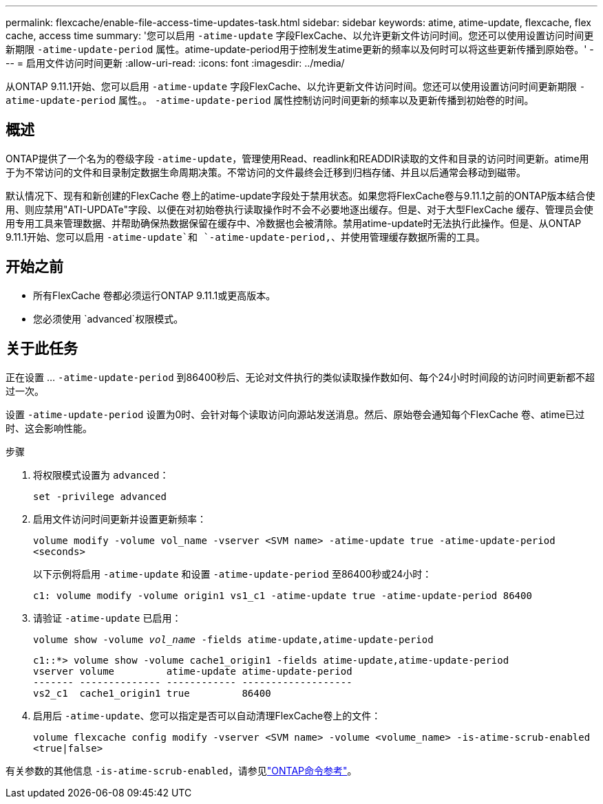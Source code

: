 ---
permalink: flexcache/enable-file-access-time-updates-task.html 
sidebar: sidebar 
keywords: atime, atime-update, flexcache, flex cache, access time 
summary: '您可以启用 `-atime-update` 字段FlexCache、以允许更新文件访问时间。您还可以使用设置访问时间更新期限 `-atime-update-period` 属性。atime-update-period用于控制发生atime更新的频率以及何时可以将这些更新传播到原始卷。' 
---
= 启用文件访问时间更新
:allow-uri-read: 
:icons: font
:imagesdir: ../media/


[role="lead"]
从ONTAP 9.11.1开始、您可以启用 `-atime-update` 字段FlexCache、以允许更新文件访问时间。您还可以使用设置访问时间更新期限 `-atime-update-period` 属性。。 `-atime-update-period` 属性控制访问时间更新的频率以及更新传播到初始卷的时间。



== 概述

ONTAP提供了一个名为的卷级字段 `-atime-update`，管理使用Read、readlink和READDIR读取的文件和目录的访问时间更新。atime用于为不常访问的文件和目录制定数据生命周期决策。不常访问的文件最终会迁移到归档存储、并且以后通常会移动到磁带。

默认情况下、现有和新创建的FlexCache 卷上的atime-update字段处于禁用状态。如果您将FlexCache卷与9.11.1之前的ONTAP版本结合使用、则应禁用"ATI-UPDATe"字段、以便在对初始卷执行读取操作时不会不必要地逐出缓存。但是、对于大型FlexCache 缓存、管理员会使用专用工具来管理数据、并帮助确保热数据保留在缓存中、冷数据也会被清除。禁用atime-update时无法执行此操作。但是、从ONTAP 9.11.1开始、您可以启用 `-atime-update`和 `-atime-update-period,`、并使用管理缓存数据所需的工具。



== 开始之前

* 所有FlexCache 卷都必须运行ONTAP 9.11.1或更高版本。
* 您必须使用 `advanced`权限模式。




== 关于此任务

正在设置 ... `-atime-update-period` 到86400秒后、无论对文件执行的类似读取操作数如何、每个24小时时间段的访问时间更新都不超过一次。

设置 `-atime-update-period` 设置为0时、会针对每个读取访问向源站发送消息。然后、原始卷会通知每个FlexCache 卷、atime已过时、这会影响性能。

.步骤
. 将权限模式设置为 `advanced`：
+
`set -privilege advanced`

. 启用文件访问时间更新并设置更新频率：
+
`volume modify -volume vol_name -vserver <SVM name> -atime-update true -atime-update-period <seconds>`

+
以下示例将启用 `-atime-update` 和设置 `-atime-update-period` 至86400秒或24小时：

+
[listing]
----
c1: volume modify -volume origin1 vs1_c1 -atime-update true -atime-update-period 86400
----
. 请验证 `-atime-update` 已启用：
+
`volume show -volume _vol_name_ -fields atime-update,atime-update-period`

+
[listing]
----
c1::*> volume show -volume cache1_origin1 -fields atime-update,atime-update-period
vserver volume         atime-update atime-update-period
------- -------------- ------------ -------------------
vs2_c1  cache1_origin1 true         86400
----
. 启用后 `-atime-update`、您可以指定是否可以自动清理FlexCache卷上的文件：
+
`volume flexcache config modify -vserver <SVM name> -volume <volume_name> -is-atime-scrub-enabled <true|false>`



有关参数的其他信息 `-is-atime-scrub-enabled`，请参见link:https://docs.netapp.com/us-en/ontap-cli/volume-flexcache-config-modify.html#parameters["ONTAP命令参考"^]。
